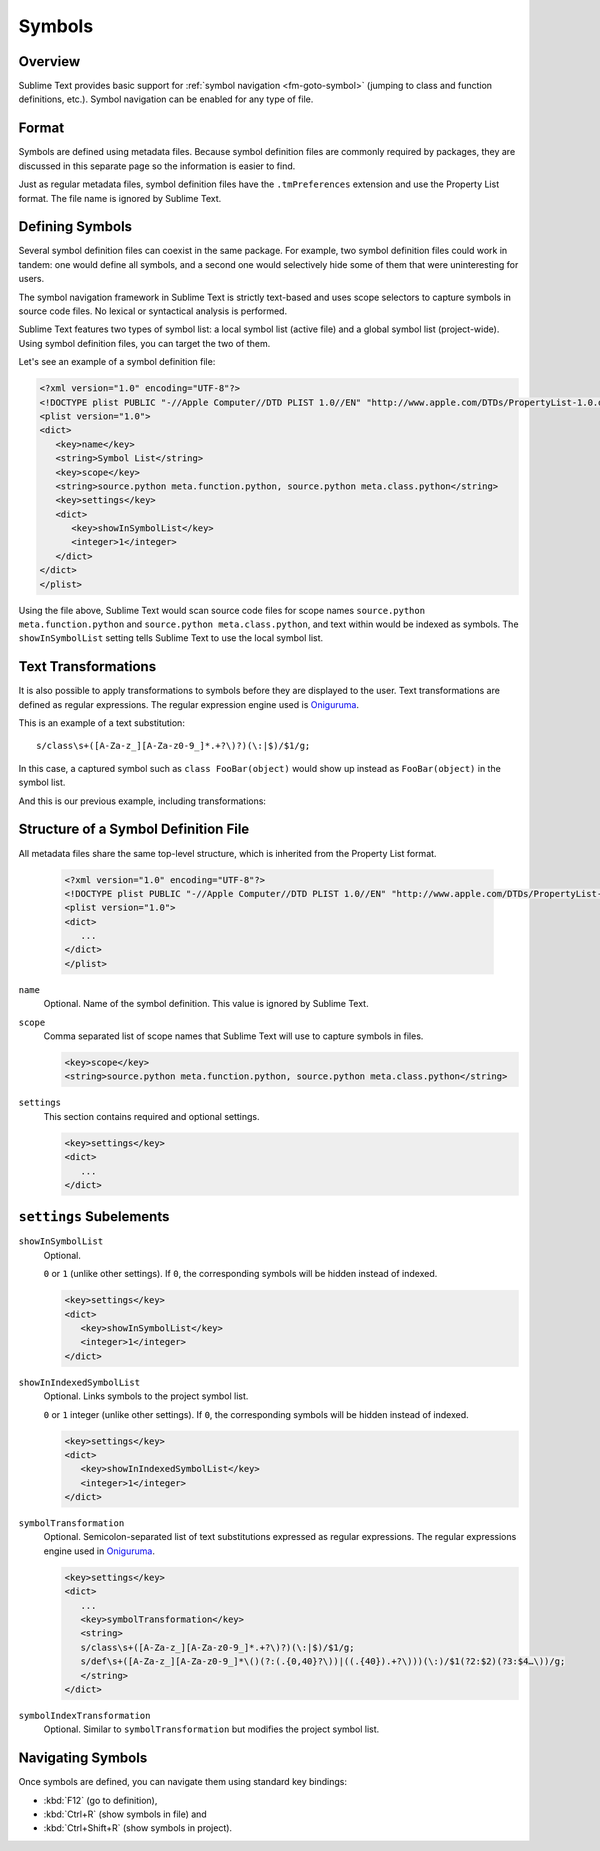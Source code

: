 =======
Symbols
=======


Overview
========

Sublime Text provides basic support
for :ref:`symbol navigation <fm-goto-symbol>`
(jumping to class and function definitions,
etc.).
Symbol navigation can be enabled
for any type of file.


Format
======

Symbols are defined  using metadata files.
Because symbol definition files
are commonly required by packages,
they are discussed in this separate page
so the information is easier to find.

Just as regular metadata files,
symbol definition files
have the ``.tmPreferences`` extension
and use the Property List format.
The file name is ignored by Sublime Text.

.. seealso::

   :doc:`metadata`
      Detailed documentation on metadata files.


Defining Symbols
================

Several symbol definition files can coexist
in the same package.
For example, two symbol definition files
could work in tandem:
one would define all symbols,
and a second one
would selectively hide some of them
that were uninteresting for users.

The symbol navigation framework in Sublime Text
is strictly text-based
and uses scope selectors
to capture symbols in source code files.
No lexical or syntactical analysis is performed.

Sublime Text features two types of symbol list:
a local symbol list (active file)
and a global symbol list (project-wide).
Using symbol definition files,
you can target the two of them.

.. XXX: ref scopes

Let's see an example
of a symbol definition file:

.. code-block:: xml

   <?xml version="1.0" encoding="UTF-8"?>
   <!DOCTYPE plist PUBLIC "-//Apple Computer//DTD PLIST 1.0//EN" "http://www.apple.com/DTDs/PropertyList-1.0.dtd">
   <plist version="1.0">
   <dict>
      <key>name</key>
      <string>Symbol List</string>
      <key>scope</key>
      <string>source.python meta.function.python, source.python meta.class.python</string>
      <key>settings</key>
      <dict>
         <key>showInSymbolList</key>
         <integer>1</integer>
      </dict>
   </dict>
   </plist>

Using the file above,
Sublime Text would scan source code files
for scope names ``source.python meta.function.python``
and ``source.python meta.class.python``,
and text within would be indexed
as symbols.
The ``showInSymbolList`` setting tells
Sublime Text to use
the local symbol list.


Text Transformations
====================

It is also possible
to apply transformations to symbols
before they are displayed to the user.
Text transformations are defined
as regular expressions.
The regular expression engine used is `Oniguruma`_.

This is an example of a text substitution:

::

   s/class\s+([A-Za-z_][A-Za-z0-9_]*.+?\)?)(\:|$)/$1/g;

In this case, a captured symbol such as ``class FooBar(object)``
would show up instead as ``FooBar(object)``
in the symbol list.


.. TODO: local symbols vs project symbols in ST show different results. Not
.. sure how it works.

And this is our previous example,
including transformations:

.. code-block:: xml
   :emphasize-lines: 15,16

   <?xml version="1.0" encoding="UTF-8"?>
   <!DOCTYPE plist PUBLIC "-//Apple Computer//DTD PLIST 1.0//EN" "http://www.apple.com/DTDs/PropertyList-1.0.dtd">
   <plist version="1.0">
   <dict>
      <key>name</key>
      <string>Symbol List</string>
      <key>scope</key>
      <string>source.python meta.function.python, source.python meta.class.python</string>
      <key>settings</key>
      <dict>
         <key>showInSymbolList</key>
         <integer>1</integer>
         <key>symbolTransformation</key>
         <string>
         s/class\s+([A-Za-z_][A-Za-z0-9_]*.+?\)?)(\:|$)/$1/g;
         s/def\s+([A-Za-z_][A-Za-z0-9_]*\()(?:(.{0,40}?\))|((.{40}).+?\)))(\:)/$1(?2:$2)(?3:$4…\))/g;
         </string>
      </dict>
   </dict>
   </plist>


Structure of a Symbol Definition File
=====================================

All metadata files share the same top-level structure,
which is inherited from the Property List format.


   .. code-block:: xml

      <?xml version="1.0" encoding="UTF-8"?>
      <!DOCTYPE plist PUBLIC "-//Apple Computer//DTD PLIST 1.0//EN" "http://www.apple.com/DTDs/PropertyList-1.0.dtd">
      <plist version="1.0">
      <dict>
         ...
      </dict>
      </plist>


``name``
   Optional.
   Name of the symbol definition.
   This value is ignored by Sublime Text.

.. XXX: Pretty useless, I believe.

   .. code-block:: xml

         <key>name</key>
         <string>Some arbitrary name goes here</string>

``scope``
   Comma separated list of scope names
   that Sublime Text will use
   to capture symbols in files.

   .. code-block:: xml

         <key>scope</key>
         <string>source.python meta.function.python, source.python meta.class.python</string>

``settings``
   This section contains required and optional settings.

   .. code-block:: xml

      <key>settings</key>
      <dict>
         ...
      </dict>


.. _md-symbols-settings:

``settings`` Subelements
========================

``showInSymbolList``
   Optional.

   ``0`` or ``1`` (unlike other settings).
   If ``0``,
   the corresponding symbols will be hidden instead of indexed.


   .. code-block:: xml

      <key>settings</key>
      <dict>
         <key>showInSymbolList</key>
         <integer>1</integer>
      </dict>

``showInIndexedSymbolList``
   Optional.
   Links symbols to the project symbol list.

   ``0`` or ``1`` integer (unlike other settings).
   If ``0``,
   the corresponding symbols will be hidden instead of indexed.

   .. code-block:: xml

      <key>settings</key>
      <dict>
         <key>showInIndexedSymbolList</key>
         <integer>1</integer>
      </dict>

``symbolTransformation``
   Optional.
   Semicolon-separated list of text substitutions
   expressed as regular expressions.
   The regular expressions engine used in `Oniguruma`_.

   .. code-block:: xml

      <key>settings</key>
      <dict>
         ...
         <key>symbolTransformation</key>
         <string>
         s/class\s+([A-Za-z_][A-Za-z0-9_]*.+?\)?)(\:|$)/$1/g;
         s/def\s+([A-Za-z_][A-Za-z0-9_]*\()(?:(.{0,40}?\))|((.{40}).+?\)))(\:)/$1(?2:$2)(?3:$4…\))/g;
         </string>
      </dict>

``symbolIndexTransformation``
   Optional.
   Similar to ``symbolTransformation``
   but modifies the project symbol list.


.. _Oniguruma: http://www.geocities.jp/kosako3/oniguruma/

.. TODO: Are there more settings/options?


Navigating Symbols
==================

Once symbols are defined,
you can navigate them
using standard key bindings:

- :kbd:`F12` (go to definition),
- :kbd:`Ctrl+R` (show symbols in file) and
- :kbd:`Ctrl+Shift+R` (show symbols in project).

.. seealso::

   :ref:`Goto Anything <fm-goto-symbol>`
      Browsing Symbols using the Goto Anything panel.
